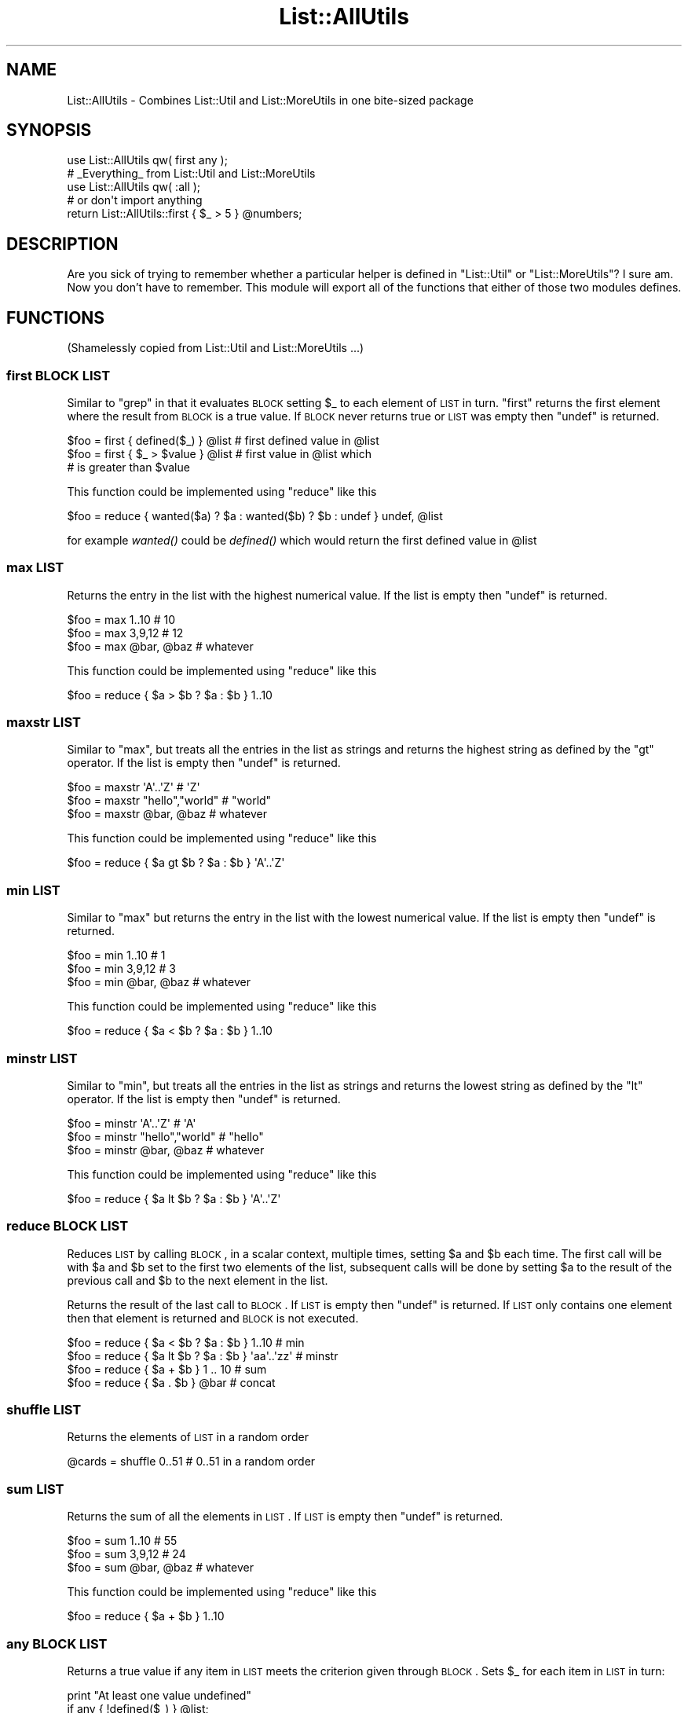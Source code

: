 .\" Automatically generated by Pod::Man 2.23 (Pod::Simple 3.14)
.\"
.\" Standard preamble:
.\" ========================================================================
.de Sp \" Vertical space (when we can't use .PP)
.if t .sp .5v
.if n .sp
..
.de Vb \" Begin verbatim text
.ft CW
.nf
.ne \\$1
..
.de Ve \" End verbatim text
.ft R
.fi
..
.\" Set up some character translations and predefined strings.  \*(-- will
.\" give an unbreakable dash, \*(PI will give pi, \*(L" will give a left
.\" double quote, and \*(R" will give a right double quote.  \*(C+ will
.\" give a nicer C++.  Capital omega is used to do unbreakable dashes and
.\" therefore won't be available.  \*(C` and \*(C' expand to `' in nroff,
.\" nothing in troff, for use with C<>.
.tr \(*W-
.ds C+ C\v'-.1v'\h'-1p'\s-2+\h'-1p'+\s0\v'.1v'\h'-1p'
.ie n \{\
.    ds -- \(*W-
.    ds PI pi
.    if (\n(.H=4u)&(1m=24u) .ds -- \(*W\h'-12u'\(*W\h'-12u'-\" diablo 10 pitch
.    if (\n(.H=4u)&(1m=20u) .ds -- \(*W\h'-12u'\(*W\h'-8u'-\"  diablo 12 pitch
.    ds L" ""
.    ds R" ""
.    ds C` ""
.    ds C' ""
'br\}
.el\{\
.    ds -- \|\(em\|
.    ds PI \(*p
.    ds L" ``
.    ds R" ''
'br\}
.\"
.\" Escape single quotes in literal strings from groff's Unicode transform.
.ie \n(.g .ds Aq \(aq
.el       .ds Aq '
.\"
.\" If the F register is turned on, we'll generate index entries on stderr for
.\" titles (.TH), headers (.SH), subsections (.SS), items (.Ip), and index
.\" entries marked with X<> in POD.  Of course, you'll have to process the
.\" output yourself in some meaningful fashion.
.ie \nF \{\
.    de IX
.    tm Index:\\$1\t\\n%\t"\\$2"
..
.    nr % 0
.    rr F
.\}
.el \{\
.    de IX
..
.\}
.\"
.\" Accent mark definitions (@(#)ms.acc 1.5 88/02/08 SMI; from UCB 4.2).
.\" Fear.  Run.  Save yourself.  No user-serviceable parts.
.    \" fudge factors for nroff and troff
.if n \{\
.    ds #H 0
.    ds #V .8m
.    ds #F .3m
.    ds #[ \f1
.    ds #] \fP
.\}
.if t \{\
.    ds #H ((1u-(\\\\n(.fu%2u))*.13m)
.    ds #V .6m
.    ds #F 0
.    ds #[ \&
.    ds #] \&
.\}
.    \" simple accents for nroff and troff
.if n \{\
.    ds ' \&
.    ds ` \&
.    ds ^ \&
.    ds , \&
.    ds ~ ~
.    ds /
.\}
.if t \{\
.    ds ' \\k:\h'-(\\n(.wu*8/10-\*(#H)'\'\h"|\\n:u"
.    ds ` \\k:\h'-(\\n(.wu*8/10-\*(#H)'\`\h'|\\n:u'
.    ds ^ \\k:\h'-(\\n(.wu*10/11-\*(#H)'^\h'|\\n:u'
.    ds , \\k:\h'-(\\n(.wu*8/10)',\h'|\\n:u'
.    ds ~ \\k:\h'-(\\n(.wu-\*(#H-.1m)'~\h'|\\n:u'
.    ds / \\k:\h'-(\\n(.wu*8/10-\*(#H)'\z\(sl\h'|\\n:u'
.\}
.    \" troff and (daisy-wheel) nroff accents
.ds : \\k:\h'-(\\n(.wu*8/10-\*(#H+.1m+\*(#F)'\v'-\*(#V'\z.\h'.2m+\*(#F'.\h'|\\n:u'\v'\*(#V'
.ds 8 \h'\*(#H'\(*b\h'-\*(#H'
.ds o \\k:\h'-(\\n(.wu+\w'\(de'u-\*(#H)/2u'\v'-.3n'\*(#[\z\(de\v'.3n'\h'|\\n:u'\*(#]
.ds d- \h'\*(#H'\(pd\h'-\w'~'u'\v'-.25m'\f2\(hy\fP\v'.25m'\h'-\*(#H'
.ds D- D\\k:\h'-\w'D'u'\v'-.11m'\z\(hy\v'.11m'\h'|\\n:u'
.ds th \*(#[\v'.3m'\s+1I\s-1\v'-.3m'\h'-(\w'I'u*2/3)'\s-1o\s+1\*(#]
.ds Th \*(#[\s+2I\s-2\h'-\w'I'u*3/5'\v'-.3m'o\v'.3m'\*(#]
.ds ae a\h'-(\w'a'u*4/10)'e
.ds Ae A\h'-(\w'A'u*4/10)'E
.    \" corrections for vroff
.if v .ds ~ \\k:\h'-(\\n(.wu*9/10-\*(#H)'\s-2\u~\d\s+2\h'|\\n:u'
.if v .ds ^ \\k:\h'-(\\n(.wu*10/11-\*(#H)'\v'-.4m'^\v'.4m'\h'|\\n:u'
.    \" for low resolution devices (crt and lpr)
.if \n(.H>23 .if \n(.V>19 \
\{\
.    ds : e
.    ds 8 ss
.    ds o a
.    ds d- d\h'-1'\(ga
.    ds D- D\h'-1'\(hy
.    ds th \o'bp'
.    ds Th \o'LP'
.    ds ae ae
.    ds Ae AE
.\}
.rm #[ #] #H #V #F C
.\" ========================================================================
.\"
.IX Title "List::AllUtils 3"
.TH List::AllUtils 3 "2009-09-12" "perl v5.12.3" "User Contributed Perl Documentation"
.\" For nroff, turn off justification.  Always turn off hyphenation; it makes
.\" way too many mistakes in technical documents.
.if n .ad l
.nh
.SH "NAME"
List::AllUtils \- Combines List::Util and List::MoreUtils in one bite\-sized package
.SH "SYNOPSIS"
.IX Header "SYNOPSIS"
.Vb 1
\&    use List::AllUtils qw( first any );
\&
\&    # _Everything_ from List::Util and List::MoreUtils
\&    use List::AllUtils qw( :all );
\&
\&    # or don\*(Aqt import anything
\&    return List::AllUtils::first { $_ > 5 } @numbers;
.Ve
.SH "DESCRIPTION"
.IX Header "DESCRIPTION"
Are you sick of trying to remember whether a particular helper is
defined in \f(CW\*(C`List::Util\*(C'\fR or \f(CW\*(C`List::MoreUtils\*(C'\fR? I sure am. Now you
don't have to remember. This module will export all of the functions
that either of those two modules defines.
.SH "FUNCTIONS"
.IX Header "FUNCTIONS"
(Shamelessly copied from List::Util and List::MoreUtils ...)
.SS "first \s-1BLOCK\s0 \s-1LIST\s0"
.IX Subsection "first BLOCK LIST"
Similar to \f(CW\*(C`grep\*(C'\fR in that it evaluates \s-1BLOCK\s0 setting \f(CW$_\fR to each element
of \s-1LIST\s0 in turn. \f(CW\*(C`first\*(C'\fR returns the first element where the result from
\&\s-1BLOCK\s0 is a true value. If \s-1BLOCK\s0 never returns true or \s-1LIST\s0 was empty then
\&\f(CW\*(C`undef\*(C'\fR is returned.
.PP
.Vb 3
\&    $foo = first { defined($_) } @list    # first defined value in @list
\&    $foo = first { $_ > $value } @list    # first value in @list which
\&                                          # is greater than $value
.Ve
.PP
This function could be implemented using \f(CW\*(C`reduce\*(C'\fR like this
.PP
.Vb 1
\&    $foo = reduce { wanted($a) ? $a : wanted($b) ? $b : undef } undef, @list
.Ve
.PP
for example \fIwanted()\fR could be \fIdefined()\fR which would return the first
defined value in \f(CW@list\fR
.SS "max \s-1LIST\s0"
.IX Subsection "max LIST"
Returns the entry in the list with the highest numerical value. If the
list is empty then \f(CW\*(C`undef\*(C'\fR is returned.
.PP
.Vb 3
\&    $foo = max 1..10                # 10
\&    $foo = max 3,9,12               # 12
\&    $foo = max @bar, @baz           # whatever
.Ve
.PP
This function could be implemented using \f(CW\*(C`reduce\*(C'\fR like this
.PP
.Vb 1
\&    $foo = reduce { $a > $b ? $a : $b } 1..10
.Ve
.SS "maxstr \s-1LIST\s0"
.IX Subsection "maxstr LIST"
Similar to \f(CW\*(C`max\*(C'\fR, but treats all the entries in the list as strings
and returns the highest string as defined by the \f(CW\*(C`gt\*(C'\fR operator.
If the list is empty then \f(CW\*(C`undef\*(C'\fR is returned.
.PP
.Vb 3
\&    $foo = maxstr \*(AqA\*(Aq..\*(AqZ\*(Aq          # \*(AqZ\*(Aq
\&    $foo = maxstr "hello","world"   # "world"
\&    $foo = maxstr @bar, @baz        # whatever
.Ve
.PP
This function could be implemented using \f(CW\*(C`reduce\*(C'\fR like this
.PP
.Vb 1
\&    $foo = reduce { $a gt $b ? $a : $b } \*(AqA\*(Aq..\*(AqZ\*(Aq
.Ve
.SS "min \s-1LIST\s0"
.IX Subsection "min LIST"
Similar to \f(CW\*(C`max\*(C'\fR but returns the entry in the list with the lowest
numerical value. If the list is empty then \f(CW\*(C`undef\*(C'\fR is returned.
.PP
.Vb 3
\&    $foo = min 1..10                # 1
\&    $foo = min 3,9,12               # 3
\&    $foo = min @bar, @baz           # whatever
.Ve
.PP
This function could be implemented using \f(CW\*(C`reduce\*(C'\fR like this
.PP
.Vb 1
\&    $foo = reduce { $a < $b ? $a : $b } 1..10
.Ve
.SS "minstr \s-1LIST\s0"
.IX Subsection "minstr LIST"
Similar to \f(CW\*(C`min\*(C'\fR, but treats all the entries in the list as strings
and returns the lowest string as defined by the \f(CW\*(C`lt\*(C'\fR operator.
If the list is empty then \f(CW\*(C`undef\*(C'\fR is returned.
.PP
.Vb 3
\&    $foo = minstr \*(AqA\*(Aq..\*(AqZ\*(Aq          # \*(AqA\*(Aq
\&    $foo = minstr "hello","world"   # "hello"
\&    $foo = minstr @bar, @baz        # whatever
.Ve
.PP
This function could be implemented using \f(CW\*(C`reduce\*(C'\fR like this
.PP
.Vb 1
\&    $foo = reduce { $a lt $b ? $a : $b } \*(AqA\*(Aq..\*(AqZ\*(Aq
.Ve
.SS "reduce \s-1BLOCK\s0 \s-1LIST\s0"
.IX Subsection "reduce BLOCK LIST"
Reduces \s-1LIST\s0 by calling \s-1BLOCK\s0, in a scalar context, multiple times,
setting \f(CW$a\fR and \f(CW$b\fR each time. The first call will be with \f(CW$a\fR
and \f(CW$b\fR set to the first two elements of the list, subsequent
calls will be done by setting \f(CW$a\fR to the result of the previous
call and \f(CW$b\fR to the next element in the list.
.PP
Returns the result of the last call to \s-1BLOCK\s0. If \s-1LIST\s0 is empty then
\&\f(CW\*(C`undef\*(C'\fR is returned. If \s-1LIST\s0 only contains one element then that
element is returned and \s-1BLOCK\s0 is not executed.
.PP
.Vb 4
\&    $foo = reduce { $a < $b ? $a : $b } 1..10       # min
\&    $foo = reduce { $a lt $b ? $a : $b } \*(Aqaa\*(Aq..\*(Aqzz\*(Aq # minstr
\&    $foo = reduce { $a + $b } 1 .. 10               # sum
\&    $foo = reduce { $a . $b } @bar                  # concat
.Ve
.SS "shuffle \s-1LIST\s0"
.IX Subsection "shuffle LIST"
Returns the elements of \s-1LIST\s0 in a random order
.PP
.Vb 1
\&    @cards = shuffle 0..51      # 0..51 in a random order
.Ve
.SS "sum \s-1LIST\s0"
.IX Subsection "sum LIST"
Returns the sum of all the elements in \s-1LIST\s0. If \s-1LIST\s0 is empty then
\&\f(CW\*(C`undef\*(C'\fR is returned.
.PP
.Vb 3
\&    $foo = sum 1..10                # 55
\&    $foo = sum 3,9,12               # 24
\&    $foo = sum @bar, @baz           # whatever
.Ve
.PP
This function could be implemented using \f(CW\*(C`reduce\*(C'\fR like this
.PP
.Vb 1
\&    $foo = reduce { $a + $b } 1..10
.Ve
.SS "any \s-1BLOCK\s0 \s-1LIST\s0"
.IX Subsection "any BLOCK LIST"
Returns a true value if any item in \s-1LIST\s0 meets the criterion given through
\&\s-1BLOCK\s0. Sets \f(CW$_\fR for each item in \s-1LIST\s0 in turn:
.PP
.Vb 2
\&    print "At least one value undefined"
\&        if any { !defined($_) } @list;
.Ve
.PP
Returns false otherwise, or \f(CW\*(C`undef\*(C'\fR if \s-1LIST\s0 is empty.
.SS "all \s-1BLOCK\s0 \s-1LIST\s0"
.IX Subsection "all BLOCK LIST"
Returns a true value if all items in \s-1LIST\s0 meet the criterion given through
\&\s-1BLOCK\s0. Sets \f(CW$_\fR for each item in \s-1LIST\s0 in turn:
.PP
.Vb 2
\&    print "All items defined"
\&        if all { defined($_) } @list;
.Ve
.PP
Returns false otherwise, or \f(CW\*(C`undef\*(C'\fR if \s-1LIST\s0 is empty.
.SS "none \s-1BLOCK\s0 \s-1LIST\s0"
.IX Subsection "none BLOCK LIST"
Logically the negation of \f(CW\*(C`any\*(C'\fR. Returns a true value if no item in \s-1LIST\s0 meets the
criterion given through \s-1BLOCK\s0. Sets \f(CW$_\fR for each item in \s-1LIST\s0 in turn:
.PP
.Vb 2
\&    print "No value defined"
\&        if none { defined($_) } @list;
.Ve
.PP
Returns false otherwise, or \f(CW\*(C`undef\*(C'\fR if \s-1LIST\s0 is empty.
.SS "notall \s-1BLOCK\s0 \s-1LIST\s0"
.IX Subsection "notall BLOCK LIST"
Logically the negation of \f(CW\*(C`all\*(C'\fR. Returns a true value if not all items in \s-1LIST\s0 meet
the criterion given through \s-1BLOCK\s0. Sets \f(CW$_\fR for each item in \s-1LIST\s0 in turn:
.PP
.Vb 2
\&    print "Not all values defined"
\&        if notall { defined($_) } @list;
.Ve
.PP
Returns false otherwise, or \f(CW\*(C`undef\*(C'\fR if \s-1LIST\s0 is empty.
.SS "true \s-1BLOCK\s0 \s-1LIST\s0"
.IX Subsection "true BLOCK LIST"
Counts the number of elements in \s-1LIST\s0 for which the criterion in \s-1BLOCK\s0 is true. Sets \f(CW$_\fR for 
each item in \s-1LIST\s0 in turn:
.PP
.Vb 1
\&    printf "%i item(s) are defined", true { defined($_) } @list;
.Ve
.SS "false \s-1BLOCK\s0 \s-1LIST\s0"
.IX Subsection "false BLOCK LIST"
Counts the number of elements in \s-1LIST\s0 for which the criterion in \s-1BLOCK\s0 is false. Sets \f(CW$_\fR for
each item in \s-1LIST\s0 in turn:
.PP
.Vb 1
\&    printf "%i item(s) are not defined", false { defined($_) } @list;
.Ve
.SS "firstidx \s-1BLOCK\s0 \s-1LIST\s0"
.IX Subsection "firstidx BLOCK LIST"
.SS "first_index \s-1BLOCK\s0 \s-1LIST\s0"
.IX Subsection "first_index BLOCK LIST"
Returns the index of the first element in \s-1LIST\s0 for which the criterion in \s-1BLOCK\s0 is true. Sets \f(CW$_\fR
for each item in \s-1LIST\s0 in turn:
.PP
.Vb 4
\&    my @list = (1, 4, 3, 2, 4, 6);
\&    printf "item with index %i in list is 4", firstidx { $_ == 4 } @list;
\&    _\|_END_\|_
\&    item with index 1 in list is 4
.Ve
.PP
Returns \f(CW\*(C`\-1\*(C'\fR if no such item could be found.
.PP
\&\f(CW\*(C`first_index\*(C'\fR is an alias for \f(CW\*(C`firstidx\*(C'\fR.
.SS "lastidx \s-1BLOCK\s0 \s-1LIST\s0"
.IX Subsection "lastidx BLOCK LIST"
.SS "last_index \s-1BLOCK\s0 \s-1LIST\s0"
.IX Subsection "last_index BLOCK LIST"
Returns the index of the last element in \s-1LIST\s0 for which the criterion in \s-1BLOCK\s0 is true. Sets \f(CW$_\fR
for each item in \s-1LIST\s0 in turn:
.PP
.Vb 4
\&    my @list = (1, 4, 3, 2, 4, 6);
\&    printf "item with index %i in list is 4", lastidx { $_ == 4 } @list;
\&    _\|_END_\|_
\&    item with index 4 in list is 4
.Ve
.PP
Returns \f(CW\*(C`\-1\*(C'\fR if no such item could be found.
.PP
\&\f(CW\*(C`last_index\*(C'\fR is an alias for \f(CW\*(C`lastidx\*(C'\fR.
.SS "insert_after \s-1BLOCK\s0 \s-1VALUE\s0 \s-1LIST\s0"
.IX Subsection "insert_after BLOCK VALUE LIST"
Inserts \s-1VALUE\s0 after the first item in \s-1LIST\s0 for which the criterion in \s-1BLOCK\s0 is true. Sets \f(CW$_\fR for
each item in \s-1LIST\s0 in turn.
.PP
.Vb 5
\&    my @list = qw/This is a list/;
\&    insert_after { $_ eq "a" } "longer" => @list;
\&    print "@list";
\&    _\|_END_\|_
\&    This is a longer list
.Ve
.SS "insert_after_string \s-1STRING\s0 \s-1VALUE\s0 \s-1LIST\s0"
.IX Subsection "insert_after_string STRING VALUE LIST"
Inserts \s-1VALUE\s0 after the first item in \s-1LIST\s0 which is equal to \s-1STRING\s0.
.PP
.Vb 5
\&    my @list = qw/This is a list/;
\&    insert_after_string "a", "longer" => @list;
\&    print "@list";
\&    _\|_END_\|_
\&    This is a longer list
.Ve
.SS "apply \s-1BLOCK\s0 \s-1LIST\s0"
.IX Subsection "apply BLOCK LIST"
Applies \s-1BLOCK\s0 to each item in \s-1LIST\s0 and returns a list of the values after \s-1BLOCK\s0
has been applied. In scalar context, the last element is returned.  This
function is similar to \f(CW\*(C`map\*(C'\fR but will not modify the elements of the input
list:
.PP
.Vb 7
\&    my @list = (1 .. 4);
\&    my @mult = apply { $_ *= 2 } @list;
\&    print "\e@list = @list\en";
\&    print "\e@mult = @mult\en";
\&    _\|_END_\|_
\&    @list = 1 2 3 4
\&    @mult = 2 4 6 8
.Ve
.PP
Think of it as syntactic sugar for
.PP
.Vb 1
\&    for (my @mult = @list) { $_ *= 2 }
.Ve
.SS "after \s-1BLOCK\s0 \s-1LIST\s0"
.IX Subsection "after BLOCK LIST"
Returns a list of the values of \s-1LIST\s0 after (and not including) the point
where \s-1BLOCK\s0 returns a true value. Sets \f(CW$_\fR for each element in \s-1LIST\s0 in turn.
.PP
.Vb 1
\&    @x = after { $_ % 5 == 0 } (1..9);    # returns 6, 7, 8, 9
.Ve
.SS "after_incl \s-1BLOCK\s0 \s-1LIST\s0"
.IX Subsection "after_incl BLOCK LIST"
Same as \f(CW\*(C`after\*(C'\fR but also inclues the element for which \s-1BLOCK\s0 is true.
.SS "before \s-1BLOCK\s0 \s-1LIST\s0"
.IX Subsection "before BLOCK LIST"
Returns a list of values of \s-1LIST\s0 upto (and not including) the point where \s-1BLOCK\s0
returns a true value. Sets \f(CW$_\fR for each element in \s-1LIST\s0 in turn.
.SS "before_incl \s-1BLOCK\s0 \s-1LIST\s0"
.IX Subsection "before_incl BLOCK LIST"
Same as \f(CW\*(C`before\*(C'\fR but also includes the element for which \s-1BLOCK\s0 is true.
.SS "indexes \s-1BLOCK\s0 \s-1LIST\s0"
.IX Subsection "indexes BLOCK LIST"
Evaluates \s-1BLOCK\s0 for each element in \s-1LIST\s0 (assigned to \f(CW$_\fR) and returns a list
of the indices of those elements for which \s-1BLOCK\s0 returned a true value. This is
just like \f(CW\*(C`grep\*(C'\fR only that it returns indices instead of values:
.PP
.Vb 1
\&    @x = indexes { $_ % 2 == 0 } (1..10);   # returns 1, 3, 5, 7, 9
.Ve
.SS "firstval \s-1BLOCK\s0 \s-1LIST\s0"
.IX Subsection "firstval BLOCK LIST"
.SS "first_value \s-1BLOCK\s0 \s-1LIST\s0"
.IX Subsection "first_value BLOCK LIST"
Returns the first element in \s-1LIST\s0 for which \s-1BLOCK\s0 evaluates to true. Each
element of \s-1LIST\s0 is set to \f(CW$_\fR in turn. Returns \f(CW\*(C`undef\*(C'\fR if no such element
has been found.
.PP
\&\f(CW\*(C`first_val\*(C'\fR is an alias for \f(CW\*(C`firstval\*(C'\fR.
.SS "lastval \s-1BLOCK\s0 \s-1LIST\s0"
.IX Subsection "lastval BLOCK LIST"
.SS "last_value \s-1BLOCK\s0 \s-1LIST\s0"
.IX Subsection "last_value BLOCK LIST"
Returns the last value in \s-1LIST\s0 for which \s-1BLOCK\s0 evaluates to true. Each element
of \s-1LIST\s0 is set to \f(CW$_\fR in turn. Returns \f(CW\*(C`undef\*(C'\fR if no such element has been
found.
.PP
\&\f(CW\*(C`last_val\*(C'\fR is an alias for \f(CW\*(C`lastval\*(C'\fR.
.SS "pairwise \s-1BLOCK\s0 \s-1ARRAY1\s0 \s-1ARRAY2\s0"
.IX Subsection "pairwise BLOCK ARRAY1 ARRAY2"
Evaluates \s-1BLOCK\s0 for each pair of elements in \s-1ARRAY1\s0 and \s-1ARRAY2\s0 and returns a
new list consisting of \s-1BLOCK\s0's return values. The two elements are set to \f(CW$a\fR
and \f(CW$b\fR.  Note that those two are aliases to the original value so changing
them will modify the input arrays.
.PP
.Vb 3
\&    @a = (1 .. 5);
\&    @b = (11 .. 15);
\&    @x = pairwise { $a + $b } @a, @b;   # returns 12, 14, 16, 18, 20
\&
\&    # mesh with pairwise
\&    @a = qw/a b c/;
\&    @b = qw/1 2 3/;
\&    @x = pairwise { ($a, $b) } @a, @b;  # returns a, 1, b, 2, c, 3
.Ve
.SS "each_array \s-1ARRAY1\s0 \s-1ARRAY2\s0 ..."
.IX Subsection "each_array ARRAY1 ARRAY2 ..."
Creates an array iterator to return the elements of the list of arrays \s-1ARRAY1\s0,
\&\s-1ARRAY2\s0 throughout ARRAYn in turn.  That is, the first time it is called, it
returns the first element of each array.  The next time, it returns the second
elements.  And so on, until all elements are exhausted.
.PP
This is useful for looping over more than one array at once:
.PP
.Vb 2
\&    my $ea = each_array(@a, @b, @c);
\&    while ( my ($a, $b, $c) = $ea\->() )   { .... }
.Ve
.PP
The iterator returns the empty list when it reached the end of all arrays.
.PP
If the iterator is passed an argument of '\f(CW\*(C`index\*(C'\fR', then it retuns
the index of the last fetched set of values, as a scalar.
.SS "each_arrayref \s-1LIST\s0"
.IX Subsection "each_arrayref LIST"
Like each_array, but the arguments are references to arrays, not the
plain arrays.
.SS "natatime \s-1BLOCK\s0 \s-1LIST\s0"
.IX Subsection "natatime BLOCK LIST"
Creates an array iterator, for looping over an array in chunks of
\&\f(CW$n\fR items at a time.  (n at a time, get it?).  An example is
probably a better explanation than I could give in words.
.PP
Example:
.PP
.Vb 6
\&    my @x = (\*(Aqa\*(Aq .. \*(Aqg\*(Aq);
\&    my $it = natatime 3, @x;
\&    while (my @vals = $it\->())
\&    {
\&        print "@vals\en";
\&    }
.Ve
.PP
This prints
.PP
.Vb 3
\&    a b c
\&    d e f
\&    g
.Ve
.SS "mesh \s-1ARRAY1\s0 \s-1ARRAY2\s0 [ \s-1ARRAY3\s0 ... ]"
.IX Subsection "mesh ARRAY1 ARRAY2 [ ARRAY3 ... ]"
.SS "zip \s-1ARRAY1\s0 \s-1ARRAY2\s0 [ \s-1ARRAY3\s0 ... ]"
.IX Subsection "zip ARRAY1 ARRAY2 [ ARRAY3 ... ]"
Returns a list consisting of the first elements of each array, then
the second, then the third, etc, until all arrays are exhausted.
.PP
Examples:
.PP
.Vb 3
\&    @x = qw/a b c d/;
\&    @y = qw/1 2 3 4/;
\&    @z = mesh @x, @y;       # returns a, 1, b, 2, c, 3, d, 4
\&
\&    @a = (\*(Aqx\*(Aq);
\&    @b = (\*(Aq1\*(Aq, \*(Aq2\*(Aq);
\&    @c = qw/zip zap zot/;
\&    @d = mesh @a, @b, @c;   # x, 1, zip, undef, 2, zap, undef, undef, zot
.Ve
.PP
\&\f(CW\*(C`zip\*(C'\fR is an alias for \f(CW\*(C`mesh\*(C'\fR.
.SS "uniq \s-1LIST\s0"
.IX Subsection "uniq LIST"
Returns a new list by stripping duplicate values in \s-1LIST\s0. The order of
elements in the returned list is the same as in \s-1LIST\s0. In scalar context,
returns the number of unique elements in \s-1LIST\s0.
.PP
.Vb 2
\&    my @x = uniq 1, 1, 2, 2, 3, 5, 3, 4; # returns 1 2 3 5 4
\&    my $x = uniq 1, 1, 2, 2, 3, 5, 3, 4; # returns 5
.Ve
.SS "minmax \s-1LIST\s0"
.IX Subsection "minmax LIST"
Calculates the minimum and maximum of \s-1LIST\s0 and returns a two element list with
the first element being the minimum and the second the maximum. Returns the empty
list if \s-1LIST\s0 was empty.
.PP
The minmax algorithm differs from a naive iteration over the list where each element
is compared to two values being the so far calculated min and max value in that it
only requires 3n/2 \- 2 comparisons. Thus it is the most efficient possible algorithm.
.PP
However, the Perl implementation of it has some overhead simply due to the fact
that there are more lines of Perl code involved. Therefore, \s-1LIST\s0 needs to be
fairly big in order for minmax to win over a naive implementation. This
limitation does not apply to the \s-1XS\s0 version.
.SS "part \s-1BLOCK\s0 \s-1LIST\s0"
.IX Subsection "part BLOCK LIST"
Partitions \s-1LIST\s0 based on the return value of \s-1BLOCK\s0 which denotes into which partition
the current value is put.
.PP
Returns a list of the partitions thusly created. Each partition created is a
reference to an array.
.PP
.Vb 2
\&    my $i = 0;
\&    my @part = part { $i++ % 2 } 1 .. 8;   # returns [1, 3, 5, 7], [2, 4, 6, 8]
.Ve
.PP
You can have a sparse list of partitions as well where non-set partitions will
be undef:
.PP
.Vb 1
\&    my @part = part { 2 } 1 .. 10;          # returns undef, undef, [ 1 .. 10 ]
.Ve
.PP
Be careful with negative values, though:
.PP
.Vb 3
\&    my @part = part { \-1 } 1 .. 10;
\&    _\|_END_\|_
\&    Modification of non\-creatable array value attempted, subscript \-1 ...
.Ve
.PP
Negative values are only ok when they refer to a partition previously created:
.PP
.Vb 3
\&    my @idx = (0, 1, \-1);
\&    my $i = 0;
\&    my @part = part { $idx[$++ % 3] } 1 .. 8;   # [1, 4, 7], [2, 3, 5, 6, 8]
.Ve
.SH "EXPORTS"
.IX Header "EXPORTS"
This module exports nothing by default. You can import functions by
name, or get everything with the \f(CW\*(C`:all\*(C'\fR tag.
.SH "SEE ALSO"
.IX Header "SEE ALSO"
\&\f(CW\*(C`List::Util\*(C'\fR and \f(CW\*(C`List::MoreUtils\*(C'\fR, obviously.
.PP
Also see \f(CW\*(C`Util::Any\*(C'\fR, which unifies many more util modules, and also
lets you rename functions as part of the import.
.SH "AUTHOR"
.IX Header "AUTHOR"
Dave Rolsky, \f(CW\*(C`<autarch@urth.org>\*(C'\fR
.PP
But really, this module does very little, and all the docs come from
List::Util by Graham Barr and List::MoreUtils by Tassilo von Parseval.
.SH "BUGS"
.IX Header "BUGS"
Please report any bugs or feature requests to
\&\f(CW\*(C`bug\-list\-allutils@rt.cpan.org\*(C'\fR, or through the web interface at
<http://rt.cpan.org>.  I will be notified, and then you'll
automatically be notified of progress on your bug as I make changes.
.SH "COPYRIGHT & LICENSE"
.IX Header "COPYRIGHT & LICENSE"
Copyright 2009 Dave Rolsky, All Rights Reserved.
.PP
This program is free software; you can redistribute it and/or modify
it under the same terms as Perl itself.
